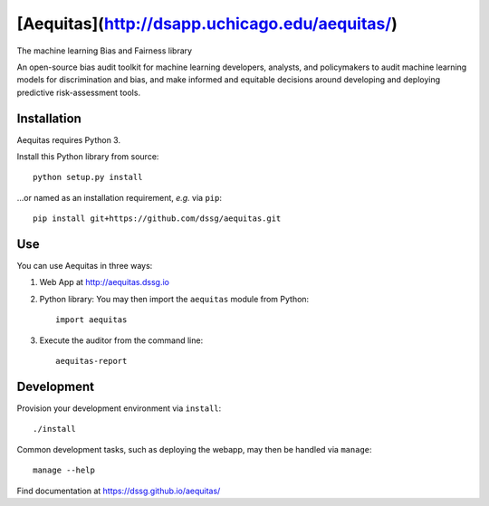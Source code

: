 ========
[Aequitas](http://dsapp.uchicago.edu/aequitas/)
========

The machine learning Bias and Fairness library

An open-source bias audit toolkit for machine learning developers, analysts, and  policymakers to audit machine learning models for discrimination and bias, and make informed and equitable decisions around developing and deploying predictive risk-assessment tools.

Installation
============

Aequitas requires Python 3.

Install this Python library from source::

    python setup.py install

...or named as an installation requirement, *e.g.* via ``pip``::

    pip install git+https://github.com/dssg/aequitas.git

Use
===

You can use Aequitas in three ways:

1. Web App at http://aequitas.dssg.io

2. Python library: You may then import the ``aequitas`` module from Python::

    import aequitas

3. Execute the auditor from the command line::

    aequitas-report

Development
===========

Provision your development environment via ``install``::

    ./install

Common development tasks, such as deploying the webapp, may then be handled via ``manage``::

    manage --help

Find documentation at https://dssg.github.io/aequitas/
